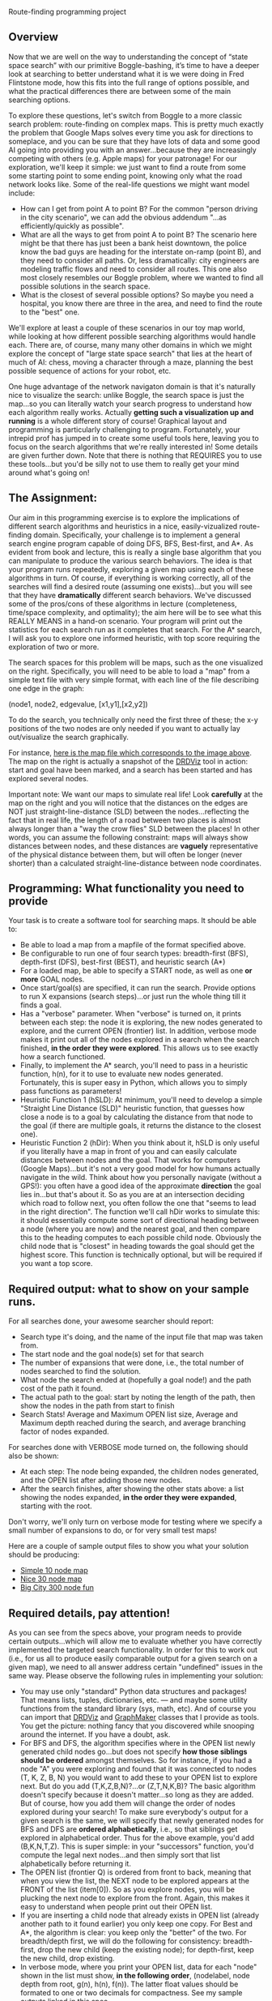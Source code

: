 Route-finding programming project

** Overview

Now that we are well on the way to understanding the concept of “state
space search” with our primitive Boggle-bashing, it’s time to have a
deeper look at searching to better understand what it is we were doing
in Fred Flintstone mode, how this fits into the full range of options
possible, and what the practical differences there are between some of
the main searching options.

To explore these questions, let's switch from Boggle to a more classic
search problem: route-finding on complex maps. This is pretty much
exactly the problem that Google Maps solves every time you ask for
directions to someplace, and you can be sure that they have lots of
data and some good AI going into providing you with an
answer...because they are increasingly competing with others
(e.g. Apple maps) for your patronage! For our exploration, we'll keep
it simple: we just want to find a route from some some starting point
to some ending point, knowing only what the road network looks
like. Some of the real-life questions we might want model include:

- How can I get from point A to point B? For the common "person
  driving in the city scenario", we can add the obvious addendum
  "...as efficiently/quickly as possible".
- What are all the ways to get from point A to point B? The scenario
  here might be that there has just been a bank heist downtown, the
  police know the bad guys are heading for the interstate on-ramp
  (point B), and they need to consider all paths. Or, less
  dramatically: city engineers are modeling traffic flows and need to
  consider all routes. This one also most closely resembles our Boggle
  problem, where we wanted to find all possible solutions in the
  search space.
- What is the closest of several possible options? So maybe you need a
  hospital, you know there are three in the area, and need to find the
  route to the "best" one.

We'll explore at least a couple of these scenarios in our toy map
world, while looking at how different possible searching algorithms
would handle each. There are, of course, many many other domains in
which we might explore the concept of "large state space search" that
lies at the heart of much of AI: chess, moving a character through a
maze, planning the best possible sequence of actions for your robot,
etc.

One huge advantage of the network navigaton domain is that it's
naturally nice to visualize the search: unlike Boggle, the search
space is just the map...so you can literally watch your search
progress to understand how each algorithm really works. Actually
*getting such a visualization up and running* is a whole different
story of course! Graphical layout and programming is particularly
challenging to program. Fortunately, your intrepid prof has
jumped in to create some useful tools here, leaving you to focus on
the search algorithms that we're really interested in! Some details
are given further down. Note that there is nothing that REQUIRES you
to use these tools...but you'd be silly not to use them to really get
your mind around what's going on!

** The Assignment:

Our aim in this programming exercise is to explore the implications of
different search algorithms and heuristics in a nice,
easily-vizualized route-finding domain. Specifically, your challenge
is to implement a general search engine program capable of doing DFS,
BFS, Best-first, and A*. As evident from book and lecture, this is
really a single base algorithm that you can manipulate to produce the
various search behaviors. The idea is that your program runs
repeatedly, exploring a given map using each of these algorithms in
turn. Of course, if everything is working correctly, all of the
searches will find a desired route (assuming one exists)...but you
will see that they have *dramatically* different search
behaviors. We've discussed some of the pros/cons of these algorithms
in lecture (completeness, time/space complexity, and optimality); the
aim here will be to see what this REALLY MEANS in a hand-on
scenario. Your program will print out the statistics for each search
run as it completes that search. For the A* search, I will ask you to
explore one informed heuristic, with top score requiring the
exploration of two or more.

The search spaces for this problem will be maps, such as the one
visualized on the right. Specifically, you will need to be able to
load a "map" from a simple text file with very simple format, with
each line of the file describing one edge in the graph:

(node1, node2, edgevalue, [x1,y1],[x2,y2])

To do the search, you technically only need the first three of these;
the x-y positions of the two nodes are only needed if you want to
actually lay out/visualize the search graphically. 

[[file:searchpic.jpg]]

For instance, [[file:samplemap.txt][here is the map file which corresponds to the image above]]. The
map on the right is actually a snapshot of the [[file:DRDViz.py][DRDViz]] tool in
action: start and goal have been marked, and a search has been started
and has explored several nodes.

Important note: We want our maps to simulate real life! Look
*carefully* at the map on the right and you will notice that the
distances on the edges are NOT just straight-line-distance (SLD)
between the nodes...reflecting the fact that in real life, the length
of a road between two places is almost always longer than a "way the
crow flies" SLD between the places! In other words, you can assume the
following constraint: maps will always show distances between nodes,
and these distances are *vaguely* representative of the physical
distance between them, but will often be longer (never shorter) than a
calculated straight-line-distance between node coordinates.

** Programming: What functionality you need to provide

Your task is to create a software tool for searching maps. It should
be able to:

- Be able to load a map from a mapfile of the format specified above.
- Be configurable to run one of four search types: breadth-first
  (BFS), depth-first (DFS), best-first (BEST), and heuristic search
  (A*)
- For a loaded map, be able to specify a START node, as well as one
  *or more* GOAL nodes.
- Once start/goal(s) are specified, it can run the search. Provide
  options to run X expansions (search steps)...or just run the whole
  thing till it finds a goal.
- Has a "verbose" parameter. When "verbose" is turned on, it prints
  between each step: the node it is exploring, the new nodes generated
  to explore, and the current OPEN (frontier) list. In addition,
  verbose mode makes it print out all of the nodes explored in a
  search when the search finished, *in the order they were
  explored*. This allows us to see exactly how a search functioned.
- Finally, to implement the A* search, you'll need to pass in a
  heuristic function, h(n), for it to use to evaluate new nodes
  generated. Fortunately, this is super easy in Python, which allows
  you to simply pass functions as parameters!
- Heuristic Function 1 (hSLD): At minimum, you'll need to develop a
  simple "Straight Line Distance (SLD)" heuristic function, that
  guesses how close a node is to a goal by calculating the distance
  from that node to the goal (if there are multiple goals, it returns
  the distance to the closest one).
- Heuristic Function 2 (hDir): When you think about it, hSLD is only
  useful if you literally have a map in front of you and can easily
  calculate distances between nodes and the goal. That works for
  computers (Google Maps)...but it's not a very good model for how
  humans actually navigate in the wild. Think about how you personally
  navigate (without a GPS!): you often have a good idea of the
  approximate *direction* the goal lies in...but that's about it. So
  as you are at an intersection deciding which road to follow next,
  you often follow the one that "seems to lead in the right
  direction". The function we'll call hDir works to simulate this: it
  should essentially compute some sort of directional heading between
  a node (where you are now) and the nearest goal, and then compare
  this to the heading computes to each possible child node. Obviously
  the child node that is "closest" in heading towards the goal should
  get the highest score. This function is technically optional, but
  will be required if you want a top score.

** Required output: what to show on your sample runs.

For all searches done, your awesome searcher should report:

- Search type it's doing, and the name of the input file that map was
  taken from.
- The start node and the goal node(s) set for that search
- The number of expansions that were done, i.e., the total number of
  nodes searched to find the solution.
- What node the search ended at (hopefully a goal node!) and the path
  cost of the path it found.
- The actual path to the goal: start by noting the length of the path,
  then show the nodes in the path from start to finish
- Search Stats! Average and Maximum OPEN list size, Average and
  Maximum depth reached during the search, and average branching
  factor of nodes expanded.

For searches done with VERBOSE mode turned on, the following should
also be shown:

- At each step: The node being expanded, the children nodes generated,
  and the OPEN list after adding those new nodes.
- After the search finishes, after showing the other stats above: a
  list showing the nodes expanded, *in the order they were expanded*,
  starting with the root.

Don't worry, we'll only turn on verbose mode for testing where we
specify a small number of expansions to do, or for very small test
maps!

Here are a couple of sample output files to show you what your
solution should be producing:

- [[https://www.cefns.nau.edu/~edo/Classes/CS470-570_WWW/Assignments/Prog2-RoadwarriorSearch/sampleRuns/10sample.html][Simple 10 node map]]
- [[https://www.cefns.nau.edu/~edo/Classes/CS470-570_WWW/Assignments/Prog2-RoadwarriorSearch/sampleRuns/30sample.html][Nice 30 node map]]
- [[https://www.cefns.nau.edu/~edo/Classes/CS470-570_WWW/Assignments/Prog2-RoadwarriorSearch/sampleRuns/300sample.html][Big City 300 node fun]]

** Required details, pay attention!

As you can see from the specs above, your program needs to provide
certain outputs...which will allow me to evaluate whether you have
correctly implemented the targeted search functionality. In order for
this to work out (i.e., for us all to produce easily comparable output
for a given search on a given map), we need to all answer address
certain "undefined" issues in the same way. Please observe the
following rules in implementing your solution:

- You may use only "standard" Python data structures and packages!
  That means lists, tuples, dictionaries, etc. --- and maybe some
  utility functions from the standard library (sys, math, etc). And of
  course you can import that [[file:DRDViz.py][DRDViz]] and [[file:graphmaker.py][GraphMaker]] classes that I
  provide as tools. You get the picture: nothing fancy that you
  discovered while snooping around the internet. If you have a doubt,
  ask.
- For BFS and DFS, the algorithm specifies where in the OPEN list
  newly generated child nodes go...but does not specify *how those
  siblings should be ordered* amongst themselves. So for instance, if
  you had a node "A" you were exploring and found that it was
  connected to nodes (T, K, Z, B, N) you would want to add these to
  your OPEN list to explore next. But do you add (T,K,Z,B,N)?...or
  (Z,T,N,K,B)? The basic algorithm doesn't specify because it doesn't
  matter...so long as they are added. But of course, how you add them
  will change the order of nodes explored during your search! To make
  sure everybody's output for a given search is the same, we will
  specify that newly generated nodes for BFS and DFS are *ordered
  alphabetically*, i.e., so that siblings get explored in alphabetical
  order. Thus for the above example, you'd add (B,K,N,T,Z). This is
  super simple: in your "successors" function, you'd compute the legal
  next nodes...and then simply sort that list alphabetically before
  returning it.
- The OPEN list (frontier Q) is ordered from front to back, meaning
  that when you view the list, the NEXT node to be explored appears at
  the FRONT of the list (item[0]). So as you explore nodes, you will
  be plucking the next node to explore from the front. Again, this
  makes it easy to understand when people print out their OPEN list.
- If you are inserting a child node that already exists in OPEN list
  (already another path to it found earlier) you only keep one
  copy. For Best and A*, the algorithm is clear: you keep only the
  "better" of the two. For breadth/depth first, we will do the
  following for consistency: breadth-first, drop the new child (keep
  the existing node); for depth-first, keep the new child, drop
  existing.
- In verbose mode, where you print your OPEN list, data for each
  "node" shown in the list must show, *in the following order*,
  (nodelabel, node depth from root, g(n), h(n), f(n)). The latter
  float values should be formated to one or two decimals for
  compactness. See my sample outputs linked in this spec.
- For consistency across all our outputs, the following stats are
  recorded updated in the moment after a new node is pulled from the
  OPEN list for exploration: OPEN list stats, node depth stats. The
  branching factor stats are updated as soon as all possible siblings
  of a node are generated...but before any illegal (e.g. previously
  visited) nodes are pruned away.
- I have specified the required content of your "search stats" output
  below...but you also need to *closely match my format*. Not down to
  each space or blank line, but the order and format of presentation
  should closely match what I've shown in the sample runs. This will
  make it much more straightforward to evaluate your work!

** Some comments on implementation:

- As usual, it's the clear thinking and planning that will get you
  over the finish line on this one. Do you REALLY understand state
  space search? If not, go back and review the Chapter 3! After all,
  the algorithm is right there in the book! All you have to do is
  implement each of the key functions within it...and of course,
  understand how those functions change to create the different search
  types.
- Obviously, good coding practices and nicely-factored software design
  will make this a fairly simple assignment to do. My solution has
  three classes: a Searcher class that creates search objects. You
  init them with a board file to load, the type of search you'd like,
  and a heuristic fn (if A*). Some methods include ways to run the
  search (optionally for X steps vs whole thing), way to set the
  start/goal nodes, and ways to print stats. Then I added a SearchNode
  object to represent the nodes, and a Stats object to attach to a
  Searcher to keep track of stats. Makes for clear, elegant code,
  rather than just an tangled list-manipulation fest! So now I just
  instantiate the search class, then I just tell that new object to
  "search", and later I can query it for results. Clean!
- The devil is in the details! The hardest function to implement
  correctly is the one INSERT function that inserts new siblings into
  the OPEN list. Be careful here: the OPEN list should at no point in
  the search contain the same node label twice. Your search may have
  found its way to a given node through multiple paths...but you will
  never keep more than one to explore next!
- Graph creation and visualization tools. You don't actually need to
  vizualize the map to create your search solution...but doing so can
  be VERY useful for helping you to understand how various search
  algorithms are working...not to mention for noticing little bugs in
  your searcher's behavior. A nice tool for easily making new maps for
  your to explore is also useful; doing so visually beats trying to do
  so by writing up the textual map files by hand! To help you learn
  better, I've made you graph visualizer and creator tools; you are
  free to use them as you like. Find these tools here.

** To turn in for part 1

A PDF on bblearn with the following items in exactly this order:
- (a) Create a super-simple SearchNode class that has at least two
  fields: label and value. For now the value is just the path cost
  (from start) to the node.
- (b) Show your program loading in the 30-node sample file above, by
  instantiating the Searcher class, =Searcher("map.txt")=.
- (c) Show you program setting start node=U and end node=T. Accompany
  your console action with snapshot of the graphical map after this
  action, i.e., using the [[file:DRDViz.py][DRDViz]] tool.
- (d) Ask your program to show your OPEN list to see that indeed node
  U is in it. Your node.showBasic() method should print (label, value)
  for that node.
- (e) You asking it to generate the SUCCESSOR (children) for node
  'U'. This should return a list of the children of 'U'; as we said
  above, these siblings should be in alpha order.
- (f) You asking it to INSERT the list of children produced above into
  your OPEN list. Show three inserts: at the front, and the end, and
  "in order", meaning a priority list based on the node value so that
  the cheapest node appears first in the new OPEN list. The insert
  should show us the new OPEN list each time.
- (g) Now let's make sure your INSERT handles duplicates properly:
  manually create new nodes for (K,500), (C,91) and (J,10). INSERT
  these into your OPEN list, showing the results.
- Show your hSLD heuritic function being called on these nodes: V, AC,
  and J.

Tests file with commands you should run: [[file:05_tests.py][05_tests.py]].

Sample [[file:samplemap.txt][input file]], sample [[file:samplemap.out][console output]], [[file:samplemap.png][map image output]].

** FAQ

- Where are the node.py and edge.py files we need to run DRDViz.py?
  They are in [[file:./][this directory]].
- What value should showBasic print? f, g or h cost? Answer: for part
  1 please print g (path cost).
